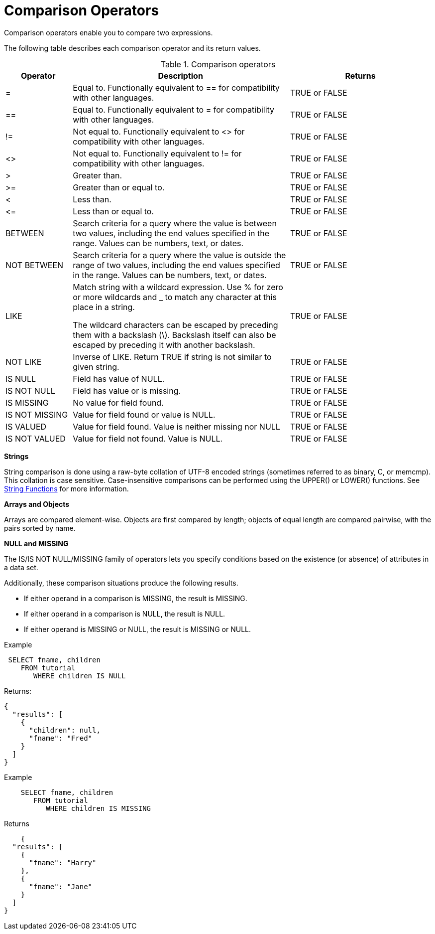 = Comparison Operators
:description: Comparison operators enable you to compare two expressions.
:page-topic-type: concept

{description}

The following table describes each comparison operator and its return values.

.Comparison operators
[cols="100,326,213"]
|===
| Operator | Description | Returns

| =
| Equal to.
Functionally equivalent to == for compatibility with other languages.
| TRUE or FALSE

| ==
| Equal to.
Functionally equivalent to = for compatibility with other languages.
| TRUE or FALSE

| !=
| Not equal to.
Functionally equivalent to <> for compatibility with other languages.
| TRUE or FALSE

| <>
| Not equal to.
Functionally equivalent to != for compatibility with other languages.
| TRUE or FALSE

| >
| Greater than.
| TRUE or FALSE

| >=
| Greater than or equal to.
| TRUE or FALSE

| <
| Less than.
| TRUE or FALSE

| \<=
| Less than or equal to.
| TRUE or FALSE

| BETWEEN
| Search criteria for a query where the value is between two values, including the end values specified in the range.
Values can be numbers, text, or dates.
| TRUE or FALSE

| NOT BETWEEN
| Search criteria for a query where the value is outside the range of two values, including the end values specified in the range.
Values can be numbers, text, or dates.
| TRUE or FALSE

| LIKE
| Match string with a wildcard expression.
Use % for zero or more wildcards and _ to match any character at this place in a string.

The wildcard characters can be escaped by preceding them with a backslash (\).
Backslash itself can also be escaped by preceding it with another backslash.
| TRUE or FALSE

| NOT LIKE
| Inverse of LIKE.
Return TRUE if string is not similar to given string.
| TRUE or FALSE

| IS NULL
| Field has value of NULL.
| TRUE or FALSE

| IS NOT NULL
| Field has value or is missing.
| TRUE or FALSE

| IS MISSING
| No value for field found.
| TRUE or FALSE

| IS NOT MISSING
| Value for field found or value is NULL.
| TRUE or FALSE

| IS VALUED
| Value for field found.
Value is neither missing nor NULL
| TRUE or FALSE

| IS NOT VALUED
| Value for field not found.
Value is NULL.
| TRUE or FALSE
|===

*Strings*

String comparison is done using a raw-byte collation of UTF-8 encoded strings (sometimes referred to as binary, C, or memcmp).
This collation is case sensitive.
Case-insensitive comparisons can be performed using the UPPER() or LOWER() functions.
See xref:n1ql-language-reference/stringfun.adoc[String Functions] for more information.

*Arrays and Objects*

Arrays are compared element-wise.
Objects are first compared by length; objects of equal length are compared pairwise, with the pairs sorted by name.

*NULL and MISSING*

The IS/IS NOT NULL/MISSING family of operators lets you specify conditions based on the existence (or absence) of attributes in a data set.

Additionally, these comparison situations produce the following results.

* If either operand in a comparison is MISSING, the result is MISSING.
* If either operand in a comparison is NULL, the result is NULL.
* If either operand is MISSING or NULL, the result is MISSING or NULL.

Example

----
 SELECT fname, children
    FROM tutorial
       WHERE children IS NULL
----

Returns:

----
{
  "results": [
    {
      "children": null,
      "fname": "Fred"
    }
  ]
}
----

Example

----
    SELECT fname, children
       FROM tutorial
          WHERE children IS MISSING
----

Returns

----
    {
  "results": [
    {
      "fname": "Harry"
    },
    {
      "fname": "Jane"
    }
  ]
}
----
